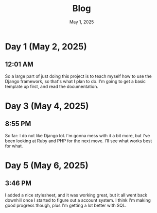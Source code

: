 #+title: Blog
#+date: May 1, 2025

* Day 1 (May 2, 2025)
** 12:01 AM
So a large part of just doing this project is to teach myself how to use the Django framework, so that's what I plan to do. I'm going to get a basic template up first, and read the documentation.

* Day 3 (May 4, 2025)
** 8:55 PM
So far: I do not like Django lol. I'm gonna mess with it a bit more, but I've been looking at Ruby and PHP for the next move. I'll see what works best for what.

* Day 5 (May 6, 2025)
** 3:46 PM
I added a nice stylesheet, and it was working great, but it all went back downhill once I started to figure out a account system. I think I'm making good progress though, plus I'm getting a lot better with SQL.
